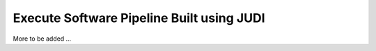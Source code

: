 Execute Software Pipeline Built using JUDI
==========================================

.. meta::
   :description lang=en: Get started creating software pipelines using JUDI.


More to be added ...
